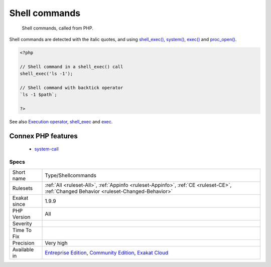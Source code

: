 .. _type-shellcommands:

.. _shell-commands:

Shell commands
++++++++++++++

  Shell commands, called from PHP. 

Shell commands are detected with the italic quotes, and using `shell_exec() <https://www.php.net/shell_exec>`_, `system() <https://www.php.net/system>`_, `exec() <https://www.php.net/exec>`_ and `proc_open() <https://www.php.net/proc_open>`_.

.. code-block:: php
   
   <?php
   
   // Shell command in a shell_exec() call
   shell_exec('ls -1');
   
   // Shell command with backtick operator
   `ls -1 $path`;
   
   ?>

See also `Execution operator <https://www.php.net/manual/en/language.operators.execution.php>`_, `shell_exec <https://www.php.net/manual/en/function.shell-exec.php>`_ and `exec <https://www.php.net/manual/en/function.exec.php>`_.

Connex PHP features
-------------------

  + `system-call <https://php-dictionary.readthedocs.io/en/latest/dictionary/system-call.ini.html>`_


Specs
_____

+--------------+-----------------------------------------------------------------------------------------------------------------------------------------------------------------------------------------+
| Short name   | Type/Shellcommands                                                                                                                                                                      |
+--------------+-----------------------------------------------------------------------------------------------------------------------------------------------------------------------------------------+
| Rulesets     | :ref:`All <ruleset-All>`, :ref:`Appinfo <ruleset-Appinfo>`, :ref:`CE <ruleset-CE>`, :ref:`Changed Behavior <ruleset-Changed-Behavior>`                                                  |
+--------------+-----------------------------------------------------------------------------------------------------------------------------------------------------------------------------------------+
| Exakat since | 1.9.9                                                                                                                                                                                   |
+--------------+-----------------------------------------------------------------------------------------------------------------------------------------------------------------------------------------+
| PHP Version  | All                                                                                                                                                                                     |
+--------------+-----------------------------------------------------------------------------------------------------------------------------------------------------------------------------------------+
| Severity     |                                                                                                                                                                                         |
+--------------+-----------------------------------------------------------------------------------------------------------------------------------------------------------------------------------------+
| Time To Fix  |                                                                                                                                                                                         |
+--------------+-----------------------------------------------------------------------------------------------------------------------------------------------------------------------------------------+
| Precision    | Very high                                                                                                                                                                               |
+--------------+-----------------------------------------------------------------------------------------------------------------------------------------------------------------------------------------+
| Available in | `Entreprise Edition <https://www.exakat.io/entreprise-edition>`_, `Community Edition <https://www.exakat.io/community-edition>`_, `Exakat Cloud <https://www.exakat.io/exakat-cloud/>`_ |
+--------------+-----------------------------------------------------------------------------------------------------------------------------------------------------------------------------------------+


